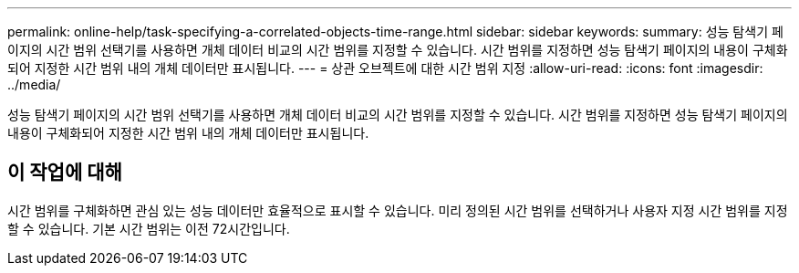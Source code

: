 ---
permalink: online-help/task-specifying-a-correlated-objects-time-range.html 
sidebar: sidebar 
keywords:  
summary: 성능 탐색기 페이지의 시간 범위 선택기를 사용하면 개체 데이터 비교의 시간 범위를 지정할 수 있습니다. 시간 범위를 지정하면 성능 탐색기 페이지의 내용이 구체화되어 지정한 시간 범위 내의 개체 데이터만 표시됩니다. 
---
= 상관 오브젝트에 대한 시간 범위 지정
:allow-uri-read: 
:icons: font
:imagesdir: ../media/


[role="lead"]
성능 탐색기 페이지의 시간 범위 선택기를 사용하면 개체 데이터 비교의 시간 범위를 지정할 수 있습니다. 시간 범위를 지정하면 성능 탐색기 페이지의 내용이 구체화되어 지정한 시간 범위 내의 개체 데이터만 표시됩니다.



== 이 작업에 대해

시간 범위를 구체화하면 관심 있는 성능 데이터만 효율적으로 표시할 수 있습니다. 미리 정의된 시간 범위를 선택하거나 사용자 지정 시간 범위를 지정할 수 있습니다. 기본 시간 범위는 이전 72시간입니다.
